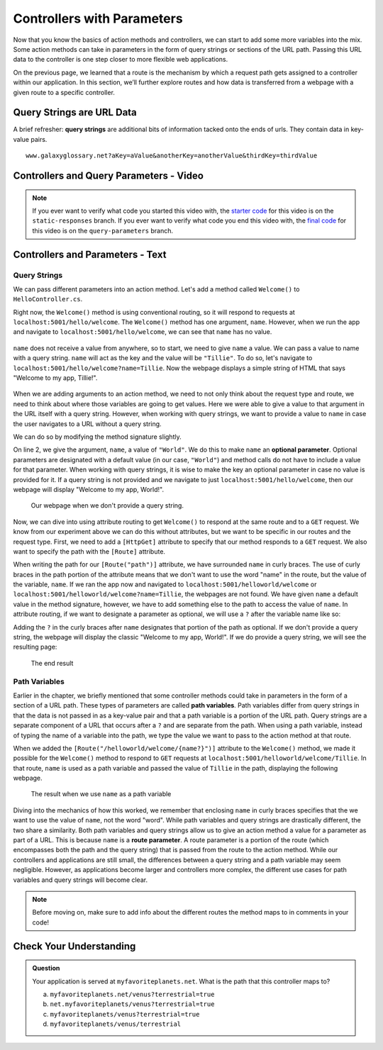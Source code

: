 Controllers with Parameters
===========================

Now that you know the basics of action methods and controllers, we can start to add some more variables into the mix.
Some action methods can take in parameters in the form of query strings or sections of the URL path.
Passing this URL data to the controller is one step closer to more flexible web applications. 

On the previous page, we learned that a route is the mechanism by which a request path gets assigned to a controller within our application.
In this section, we’ll further explore routes and how data is transferred from a webpage with a given route to a specific controller.

.. index:: ! query string

Query Strings are URL Data
--------------------------

A brief refresher: **query strings** are additional bits of information tacked onto the ends of urls.
They contain data in key-value pairs.

::

   www.galaxyglossary.net?aKey=aValue&anotherKey=anotherValue&thirdKey=thirdValue

Controllers and Query Parameters - Video
-----------------------------------------

.. TODO: Add a video for "Hello ASP.NET Part 3"

.. admonition:: Note

   If you ever want to verify what code you started this video with, the `starter code <https://github.com/LaunchCodeEducation/HelloASPDotNETDemo/tree/static-responses>`_ for this video is on the ``static-responses`` branch.
   If you ever want to verify what code you end this video with, the `final code <https://github.com/LaunchCodeEducation/HelloASPDotNETDemo/tree/query-parameters>`_ for this video is on the ``query-parameters`` branch.

.. TODO: Check branches from query onward for spare endpoint in Startup.cs

Controllers and Parameters - Text
---------------------------------

Query Strings
^^^^^^^^^^^^^

We can pass different parameters into an action method.
Let's add a method called ``Welcome()`` to ``HelloController.cs``. 

.. sourcecode:: csharp
   :linenos:

   // GET: /<controller>/welcome
   public IActionResult Welcome(string name)
   {
      return Content("<h1>Welcome to my app, " + name + "!</h1>", "text/html");
   }

Right now, the ``Welcome()`` method is using conventional routing, so it will respond to requests at ``localhost:5001/hello/welcome``.
The ``Welcome()`` method has one argument, ``name``. However, when we run the app and navigate to ``localhost:5001/hello/welcome``, we can see that ``name`` has no value.

.. figure:: figures/nodefaultvalue.png
   :alt: Simple webpage that only displays Welcome to my app.

``name`` does not receive a value from anywhere, so to start, we need to give ``name`` a value.
We can pass a value to name with a query string. ``name`` will act as the key and the value will be ``"Tillie"``.
To do so, let's navigate to ``localhost:5001/hello/welcome?name=Tillie``. 
Now the webpage displays a simple string of HTML that says "Welcome to my app, Tillie!".

.. figure:: figures/valuegiventoname.png
   :alt: Simple webpage that displays welcome to my app Tillie.

When we are adding arguments to an action method, we need to not only think about the request type and route, we need to think about where those variables are going to get values.
Here we were able to give a value to that argument in the URL itself with a query string. 
However, when working with query strings, we want to provide a value to ``name`` in case the user navigates to a URL without a query string.

We can do so by modifying the method signature slightly.

.. sourcecode:: csharp
   :linenos:

   // GET: /<controller>/welcome
   public IActionResult Welcome(string name = "World")
   {
      return Content("<h1>Welcome to my app, " + name + "!</h1>", "text/html");
   }

On line 2, we give the argument, ``name``, a value of ``"World"``.
We do this to make ``name`` an **optional parameter**.
Optional parameters are designated with a default value (in our case, ``"World"``) and method calls do not have to include a value for that parameter.
When working with query strings, it is wise to make the key an optional parameter in case no value is provided for it.
If a query string is not provided and we navigate to just ``localhost:5001/hello/welcome``, then our webpage will display "Welcome to my app, World!".

.. figure:: figures/queryparamdefault.png
   :alt: Webpage displaying "Welcome to my app, World!"

   Our webpage when we don't provide a query string.

Now, we can dive into using attribute routing to get ``Welcome()`` to respond at the same route and to a ``GET`` request.
We know from our experiment above we can do this without attributes, but we want to be specific in our routes and the request type.
First, we need to add a ``[HttpGet]`` attribute to specify that our method responds to a ``GET`` request.
We also want to specify the path with the ``[Route]`` attribute.

.. sourcecode:: csharp
   :linenos:

   [HttpGet]
   [Route("/helloworld/welcome/{name}")]
   public IActionResult Welcome(string name = "World")
   {
      return Content("<h1>Welcome to my app, " + name + "!</h1>", "text/html");
   }

When writing the path for our ``[Route("path")]`` attribute, we have surrounded ``name`` in curly braces.
The use of curly braces in the path portion of the attribute means that we don't want to use the word "name" in the route, but the value of the variable, ``name``.
If we ran the app now and navigated to ``localhost:5001/helloworld/welcome`` or ``localhost:5001/helloworld/welcome?name=Tillie``, the webpages are not found.
We have given ``name`` a default value in the method signature, however, we have to add something else to the path to access the value of ``name``.
In attribute routing, if we want to designate a parameter as optional, we will use a ``?`` after the variable name like so:

.. sourcecode:: csharp
   :linenos:

   [HttpGet]
   [Route("/helloworld/welcome/{name?}")]
   public IActionResult Welcome(string name = "World")
   {
      return Content("<h1>Welcome to my app, " + name + "!</h1>", "text/html");
   }

Adding the ``?`` in the curly braces after ``name`` designates that portion of the path as optional.
If we don't provide a query string, the webpage will display the classic "Welcome to my app, World!".
If we do provide a query string, we will see the resulting page:

.. figure:: figures/queryparamused.png
   :alt: Simple webpage displaying welcome to my app, Tillie

   The end result

.. index:: ! path variable, ! route parameter

Path Variables
^^^^^^^^^^^^^^

.. TODO: Focus on the conceptual differences and provide more explanation on why that route works for two very different things

Earlier in the chapter, we briefly mentioned that some controller methods could take in parameters in the form of a section of a URL path.
These types of parameters are called **path variables**.
Path variables differ from query strings in that the data is not passed in as a key-value pair and that a path variable is a portion of the URL path.
Query strings are a separate component of a URL that occurs after a ``?`` and are separate from the path.
When using a path variable, instead of typing the name of a variable into the path, we type the value we want to pass to the action method at that route.

When we added the ``[Route("/helloworld/welcome/{name?}")]`` attribute to the ``Welcome()`` method, we made it possible for the ``Welcome()`` method to respond to ``GET`` requests at ``localhost:5001/helloworld/welcome/Tillie``.
In that route, ``name`` is used as a path variable and passed the value of ``Tillie`` in the path, displaying the following webpage.

.. figure:: figures/pathvariables.png
   :alt: Webpage displaying welcome to my app, Tillie

   The result when we use ``name`` as a path variable

Diving into the mechanics of how this worked, we remember that enclosing ``name`` in curly braces specifies that the we want to use the value of ``name``, not the word "word".
While path variables and query strings are drastically different, the two share a similarity.
Both path variables and query strings allow us to give an action method a value for a parameter as part of a URL.
This is because ``name`` is a **route parameter**.
A route parameter is a portion of the route (which encompasses both the path and the query string) that is passed from the route to the action method.
While our controllers and applications are still small, the differences between a query string and a path variable may seem negligible.
However, as applications become larger and controllers more complex, the different use cases for path variables and query strings will become clear.

.. admonition:: Note

   Before moving on, make sure to add info about the different routes the method maps to in comments in your code!

Check Your Understanding
------------------------

.. admonition:: Question

   Your application is served at ``myfavoriteplanets.net``. What is the path 
   that this controller maps to?

   .. sourcecode:: csharp
      :linenos:

      [HttpGet]
      [Route("/venus/{terrestrial?}")]
      public IActionResult VenusSurface(string terrestrial)
      {
         if (terrestrial == true)
         {
            return "Venus is rocky."        
         }
         else
         {
            return "Venus is gaseous."
         }
      }
 
   a. ``myfavoriteplanets.net/venus?terrestrial=true``
      
   b. ``net.myfavoriteplanets/venus?terrestrial=true``

   c. ``myfavoriteplanets/venus?terrestrial=true``

   d. ``myfavoriteplanets/venus/terrestrial``

.. ans: a, myfavoriteplanets.net/venus?terrestrial=true


